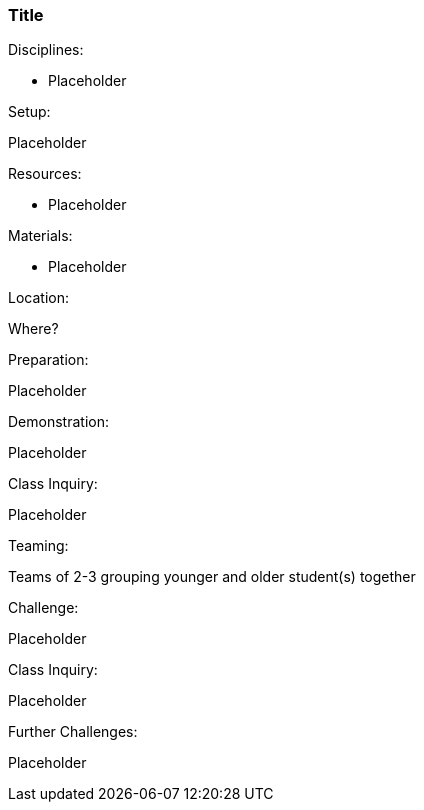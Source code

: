 === Title
.Disciplines:
* Placeholder

.Setup:
Placeholder

.Resources:
* Placeholder

.Materials:
* Placeholder

.Location:
Where?

.Preparation:
Placeholder

.Demonstration:
Placeholder

.Class Inquiry:
Placeholder

.Teaming:
Teams of 2-3 grouping younger and older student(s) together

.Challenge:
Placeholder

.Class Inquiry:
Placeholder

.Further Challenges:
Placeholder

// vim: set syntax=asciidoc:

